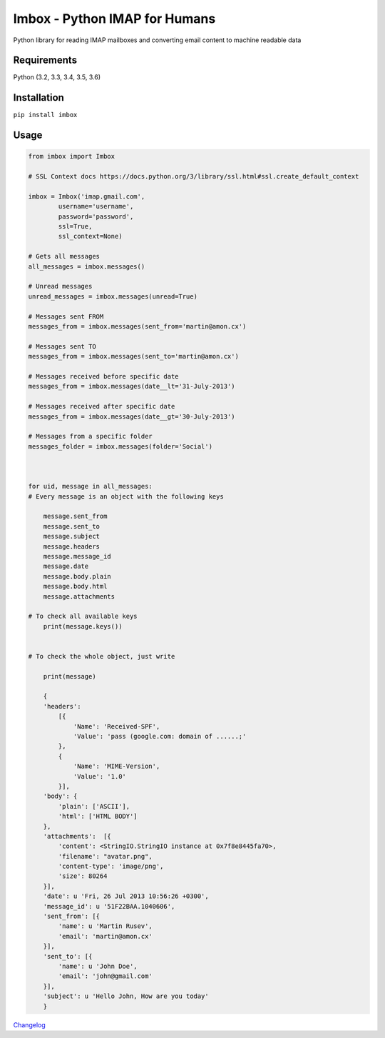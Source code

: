 Imbox - Python IMAP for Humans
==============================


.. image:: https://travis-ci.org/martinrusev/imbox.svg?branch=master
   :target: https://travis-ci.org/martinrusev/imbox
   :alt: Build Status


Python library for reading IMAP mailboxes and converting email content to machine readable data

Requirements
------------

Python (3.2, 3.3, 3.4, 3.5, 3.6)


Installation
------------

``pip install imbox``


Usage 
-----

.. code:: python

    from imbox import Imbox

    # SSL Context docs https://docs.python.org/3/library/ssl.html#ssl.create_default_context

    imbox = Imbox('imap.gmail.com',
            username='username',
            password='password',
            ssl=True,
            ssl_context=None)

    # Gets all messages 
    all_messages = imbox.messages()

    # Unread messages 
    unread_messages = imbox.messages(unread=True)

    # Messages sent FROM
    messages_from = imbox.messages(sent_from='martin@amon.cx')

    # Messages sent TO
    messages_from = imbox.messages(sent_to='martin@amon.cx')

    # Messages received before specific date
    messages_from = imbox.messages(date__lt='31-July-2013')

    # Messages received after specific date
    messages_from = imbox.messages(date__gt='30-July-2013')

    # Messages from a specific folder 
    messages_folder = imbox.messages(folder='Social')



    for uid, message in all_messages:
    # Every message is an object with the following keys

        message.sent_from
        message.sent_to
        message.subject
        message.headers
        message.message_id
        message.date
        message.body.plain
        message.body.html
        message.attachments

    # To check all available keys
        print(message.keys())


    # To check the whole object, just write

        print(message)

        {
        'headers':
            [{
                'Name': 'Received-SPF',
                'Value': 'pass (google.com: domain of ......;'
            },
            {
                'Name': 'MIME-Version',
                'Value': '1.0'
            }],
        'body': {
            'plain': ['ASCII'],
            'html': ['HTML BODY']
        },
        'attachments':  [{
            'content': <StringIO.StringIO instance at 0x7f8e8445fa70>,
            'filename': "avatar.png",
            'content-type': 'image/png',
            'size': 80264
        }],
        'date': u 'Fri, 26 Jul 2013 10:56:26 +0300',
        'message_id': u '51F22BAA.1040606',
        'sent_from': [{
            'name': u 'Martin Rusev',
            'email': 'martin@amon.cx'
        }],
        'sent_to': [{
            'name': u 'John Doe',
            'email': 'john@gmail.com'
        }],
        'subject': u 'Hello John, How are you today'
        }


`Changelog <https://github.com/martinrusev/imbox/blob/master/CHANGELOG.md>`_
